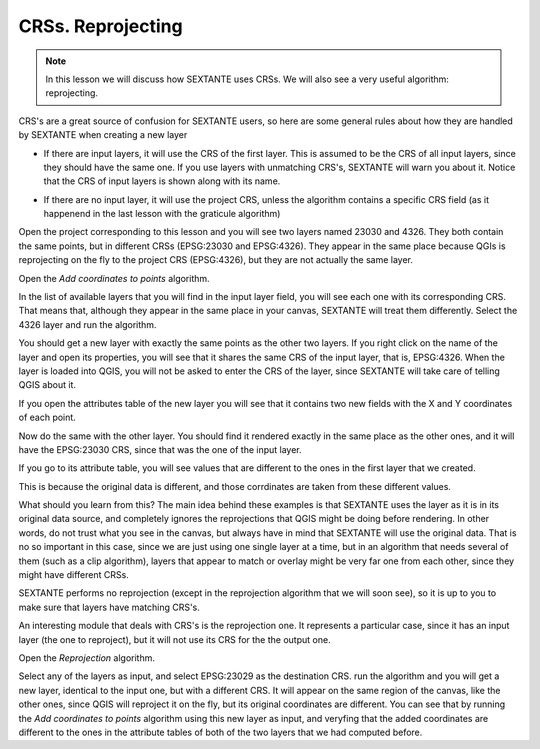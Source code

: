CRSs. Reprojecting
============================================================


.. note:: In this lesson we will discuss how SEXTANTE uses CRSs. We will also see a very useful algorithm: reprojecting.


CRS's are a great source of confusion for SEXTANTE users, so here are some general rules about how they are handled by SEXTANTE when creating a new layer

- If there are input layers, it will use the CRS of the first layer. This is assumed to be the CRS of all input layers, since they should have the same one. If you use layers with unmatching CRS's, SEXTANTE will warn you about it. Notice that the CRS of input layers is shown along with its name.

.. figure::

- If there are no input layer, it will use the project CRS, unless the algorithm contains a specific CRS field (as it happenend in the last lesson with the graticule algorithm)

Open the project corresponding to this lesson and you will see two layers named 23030 and 4326. They both contain the same points, but in different CRSs (EPSG:23030 and EPSG:4326). They appear in the same place because QGIs is reprojecting on the fly to the project CRS (EPSG:4326), but they are not actually the same layer.

Open the *Add coordinates to points* algorithm.

.. figure::

In the list of available layers that you will find in the input layer field, you will see each one with its corresponding CRS. That means that, although they appear in the same place in your canvas, SEXTANTE will treat them differently. Select the 4326 layer and run the algorithm.

You should get a new layer with exactly the same points as the other two layers. If you right click on the name of the layer and open its properties, you will see that it shares the same CRS of the input layer, that is, EPSG:4326. When the layer is loaded into QGIS, you will not be asked to enter the CRS of the layer, since SEXTANTE will take care of telling QGIS about it.

If you open the attributes table of the new layer you will see that it contains two new fields with the X and Y coordinates of each point.

.. figure::

Now do the same with the other layer. You should find it rendered exactly in the same place as the other ones, and it will have the EPSG:23030 CRS, since that was the one of the input layer.

If you go to its attribute table, you will see values that are different to the ones in the first layer that we created.

.. figure::

This is because the original data is different, and those corrdinates are taken from these different values.

What should you learn from this? The main idea behind these examples is that SEXTANTE uses the layer as it is in its original data source, and completely ignores the reprojections that QGIS might be doing before rendering. In other words, do not trust what you see in the canvas, but always have in mind that SEXTANTE will use the original data. That is no so important in this case, since we are just using one single layer at a time, but in an algorithm that needs several of them (such as a clip algorithm), layers that appear to match or overlay might be very far one from each other, since they might have different CRSs. 

SEXTANTE performs no reprojection (except in the reprojection algorithm that we will soon see), so it is up to you to make sure that layers have matching CRS's.


An interesting module that deals with CRS's is the reprojection one. It represents a particular case, since it has an input layer (the one to reproject), but it will not use its CRS for the the output one.

Open the *Reprojection* algorithm.

.. figure::

Select any of the layers as input, and select EPSG:23029 as the destination CRS. run the algorithm and you will get a new layer, identical to the input one, but with a different CRS. It will appear on the same region of the canvas, like the other ones, since QGIS will reproject it on the fly, but its original coordinates are different. You can see that by running the *Add coordinates to points* algorithm using this new layer as input, and veryfing that the added coordinates are different to the ones in the attribute tables of both of the two layers that we had computed before.